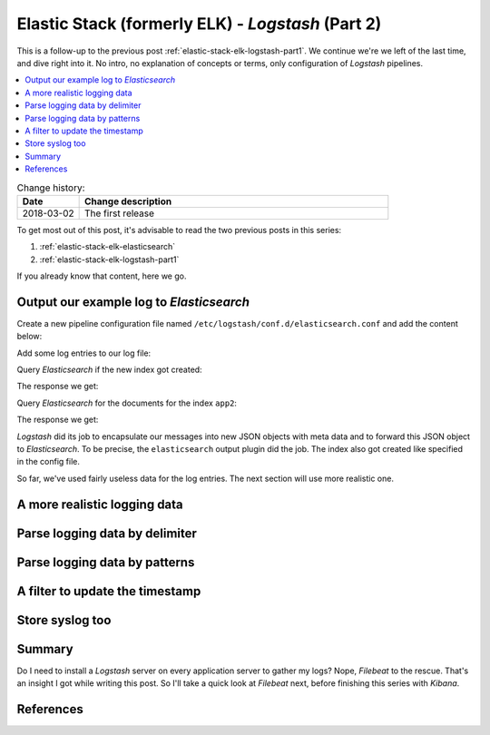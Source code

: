 

.. Mar 02, 2018

.. post::
   :tags: logging, elasticstack
   :category: monitoring
   :title: Elastic Stack (formerly ELK) - Logstash (Part 2)

.. spelling::
   tokenized


.. |es| replace:: *Elasticsearch*
.. |ls| replace:: *Logstash*
.. |fb| replace:: *Filebeat*
.. |ki| replace:: *Kibana*


==================================================
Elastic Stack (formerly ELK) - *Logstash* (Part 2)
==================================================

This is a follow-up to the previous post
:ref:`elastic-stack-elk-logstash-part1`.
We continue we're we left of the last time, and dive right into it.
No intro, no explanation of concepts or terms, only configuration of
|ls| pipelines.


.. contents::
    :local:
    :backlinks: top


.. list-table:: Change history:
   :widths: 1 5
   :header-rows: 1

   * - Date
     - Change description
   * - 2018-03-02
     - The first release


To get most out of this post, it's advisable to read the two previous posts
in this series:

#. :ref:`elastic-stack-elk-elasticsearch`
#. :ref:`elastic-stack-elk-logstash-part1`

If you already know that content, here we go.



Output our example log to |es|
==============================

Create a new pipeline configuration file named
``/etc/logstash/conf.d/elasticsearch.conf`` and add the content below:

.. code-block:: text
   :linenos:
   :emphasize-lines: 0

   input {
     file {
       id => "my-app2-id-in"
       path => "/var/log/app2/source.log"
     }
   }

   output {
     elasticsearch {
       id => "my-app2-id-out"
       hosts => ["http://es1:9200"]
       index => "app2"
     }
   }


Add some log entries to our log file:

.. code-block:: bash
   :linenos:
   :emphasize-lines: 0

   $ echo $(date -Is) >> /var/log/app2/source.log


Query |es| if the new index got created:

.. code-block:: bash
   :linenos:
   :emphasize-lines: 0

   $ curl es1:9200/_cat/indices?format=yaml


The response we get:

.. code-block:: yaml
   :linenos:
   :emphasize-lines: 4,8

   ---
   - health: "yellow"
     status: "open"
     index: "app2"
     uuid: "hL-CbpmmTm2I_aKryzqj-A"
     pri: "5"
     rep: "1"
     docs.count: "2"
     docs.deleted: "0"
     store.size: "11kb"
     pri.store.size: "11kb"


Query |es| for the documents for the index ``app2``:

.. code-block:: bash
   :linenos:
   :emphasize-lines: 0

   $ curl -s es1:9200/app2/_search? | jq


The response we get:

.. code-block:: json
   :linenos:
   :emphasize-lines: 15,20-24

   {
     "took": 1,
     "timed_out": false,
     "_shards": {
       "total": 5,
       "successful": 5,
       "skipped": 0,
       "failed": 0
     },
     "hits": {
       "total": 2,
       "max_score": 1,
       "hits": [
         {
           "_index": "app2",
           "_type": "doc",
           "_id": "YhO3r2EBDLUsSt4lTcKT",
           "_score": 1,
           "_source": {
             "path": "/var/log/app2/source.log",
             "host": "ls1",
             "@version": "1",
             "@timestamp": "2018-02-19T20:18:00.592Z",
             "message": "2018-02-19T20:18:00+00:00"
           }
         },
         {
           "_index": "app2",
           "_type": "doc",
           "_id": "YRO2r2EBDLUsSt4l88J0",
           "_score": 1,
           "_source": {
             "message": "2018-02-19T20:17:36+00:00",
             "path": "/var/log/app2/source.log",
             "@timestamp": "2018-02-19T20:17:37.420Z",
             "host": "ls1",
             "@version": "1"
           }
         }
       ]
     }
   }


|ls| did its job to encapsulate our messages into new JSON objects with
meta data and to forward this JSON object to |es|. To be precise,
the ``elasticsearch`` output plugin did the job. The index also got
created like specified in the config file.

So far, we've used fairly useless data for the log entries. The next
section will use more realistic one.


A more realistic logging data
=============================

.. todo:: example python app with log file



Parse logging data by delimiter
===============================

.. todo:: dissect



Parse logging data by patterns
==============================

.. todo:: grok



A filter to update the timestamp
================================

.. todo:: Use a filter to transform



Store syslog too
================

.. todo:: syslog pattern


Summary
=======

Do I need to install a |ls| server on every application server to gather
my logs?
Nope, |fb| to the rescue. That's an insight I got while writing
this post. So I'll take a quick look at |fb| next, before finishing
this series with |ki|.



References
==========

